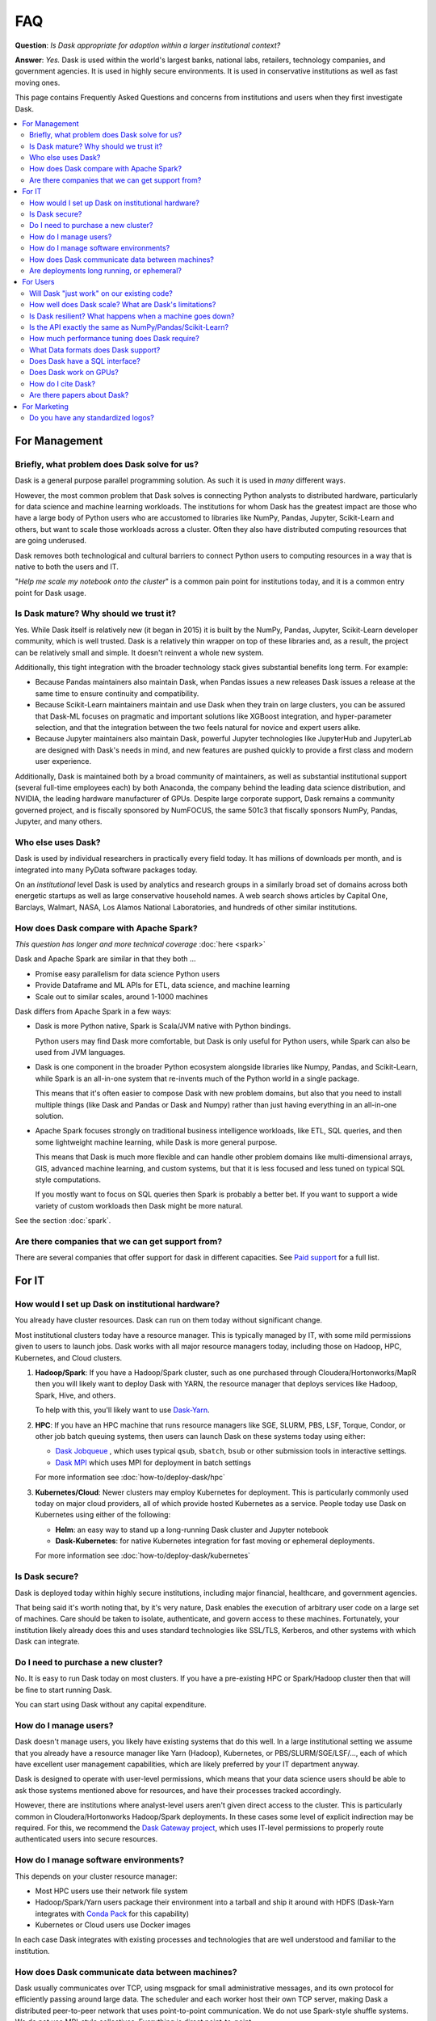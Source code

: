 FAQ
===

**Question**: *Is Dask appropriate for adoption within a larger institutional context?*

**Answer**: *Yes.* Dask is used within the world's largest banks, national labs,
retailers, technology companies, and government agencies.  It is used in highly
secure environments.  It is used in conservative institutions as well as fast
moving ones.

This page contains Frequently Asked Questions and concerns from institutions and users
when they first investigate Dask.

.. contents:: :local:

For Management
--------------

Briefly, what problem does Dask solve for us?
~~~~~~~~~~~~~~~~~~~~~~~~~~~~~~~~~~~~~~~~~~~~~

Dask is a general purpose parallel programming solution.
As such it is used in *many* different ways.

However, the most common problem that Dask solves is connecting Python analysts
to distributed hardware, particularly for data science and machine learning
workloads.  The institutions for whom Dask has the greatest
impact are those who have a large body of Python users who are accustomed to
libraries like NumPy, Pandas, Jupyter, Scikit-Learn and others, but want to
scale those workloads across a cluster.  Often they also have distributed
computing resources that are going underused.

Dask removes both technological and cultural barriers to connect Python users
to computing resources in a way that is native to both the users and IT.

"*Help me scale my notebook onto the cluster*" is a common pain point for
institutions today, and it is a common entry point for Dask usage.


Is Dask mature?  Why should we trust it?
~~~~~~~~~~~~~~~~~~~~~~~~~~~~~~~~~~~~~~~~

Yes.  While Dask itself is relatively new (it began in 2015) it is built by the
NumPy, Pandas, Jupyter, Scikit-Learn developer community, which is well trusted.
Dask is a relatively thin wrapper on top of these libraries and,
as a result, the project can be relatively small and simple.
It doesn't reinvent a whole new system.

Additionally, this tight integration with the broader technology stack
gives substantial benefits long term.  For example:

-   Because Pandas maintainers also maintain Dask,
    when Pandas issues a new releases Dask issues a release at the same time to
    ensure continuity and compatibility.

-   Because Scikit-Learn maintainers maintain and use Dask when they train on large clusters,
    you can be assured that Dask-ML focuses on pragmatic and important
    solutions like XGBoost integration, and hyper-parameter selection,
    and that the integration between the two feels natural for novice and
    expert users alike.

-   Because Jupyter maintainers also maintain Dask,
    powerful Jupyter technologies like JupyterHub and JupyterLab are designed
    with Dask's needs in mind, and new features are pushed quickly to provide a
    first class and modern user experience.

Additionally, Dask is maintained both by a broad community of maintainers,
as well as substantial institutional support (several full-time employees each)
by both Anaconda, the company behind the leading data science distribution, and
NVIDIA, the leading hardware manufacturer of GPUs.  Despite large corporate
support, Dask remains a community governed project, and is fiscally sponsored by
NumFOCUS, the same 501c3 that fiscally sponsors NumPy, Pandas, Jupyter, and many others.


Who else uses Dask?
~~~~~~~~~~~~~~~~~~~

Dask is used by individual researchers in practically every field today.  It
has millions of downloads per month, and is integrated into many PyData
software packages today.

On an *institutional* level Dask is used by analytics and research groups in a
similarly broad set of domains across both energetic startups as well as large
conservative household names.  A web search shows articles by Capital One,
Barclays, Walmart, NASA, Los Alamos National Laboratories, and hundreds of
other similar institutions.


How does Dask compare with Apache Spark?
~~~~~~~~~~~~~~~~~~~~~~~~~~~~~~~~~~~~~~~~

*This question has longer and more technical coverage* :doc:`here <spark>`

Dask and Apache Spark are similar in that they both ...

-  Promise easy parallelism for data science Python users
-  Provide Dataframe and ML APIs for ETL, data science, and machine learning
-  Scale out to similar scales, around 1-1000 machines

Dask differs from Apache Spark in a few ways:

-  Dask is more Python native, Spark is Scala/JVM native with Python bindings.

   Python users may find Dask more comfortable,
   but Dask is only useful for Python users,
   while Spark can also be used from JVM languages.

-  Dask is one component in the broader Python ecosystem alongside libraries
   like Numpy, Pandas, and Scikit-Learn,
   while Spark is an all-in-one system that re-invents much of the Python world
   in a single package.

   This means that it's often easier to compose Dask with new problem domains,
   but also that you need to install multiple things (like Dask and Pandas or
   Dask and Numpy) rather than just having everything in an all-in-one solution.

-  Apache Spark focuses strongly on traditional business intelligence workloads,
   like ETL, SQL queries, and then some lightweight machine learning,
   while Dask is more general purpose.

   This means that Dask is much more flexible and can handle other problem
   domains like multi-dimensional arrays, GIS, advanced machine learning, and
   custom systems, but that it is less focused and less tuned on typical SQL
   style computations.

   If you mostly want to focus on SQL queries then Spark is probably a better
   bet.  If you want to support a wide variety of custom workloads then Dask
   might be more natural.

See the section :doc:`spark`.


Are there companies that we can get support from?
~~~~~~~~~~~~~~~~~~~~~~~~~~~~~~~~~~~~~~~~~~~~~~~~~

There are several companies that offer support for dask in different capacities. See
`Paid support <https://docs.dask.org/en/latest/support.html#paid-support>`_ for a full list.


For IT
------


How would I set up Dask on institutional hardware?
~~~~~~~~~~~~~~~~~~~~~~~~~~~~~~~~~~~~~~~~~~~~~~~~~~

You already have cluster resources.
Dask can run on them today without significant change.

Most institutional clusters today have a resource manager.
This is typically managed by IT, with some mild permissions given to users to
launch jobs.  Dask works with all major resource managers today, including
those on Hadoop, HPC, Kubernetes, and Cloud clusters.

1.  **Hadoop/Spark**: If you have a Hadoop/Spark cluster, such as one purchased
    through Cloudera/Hortonworks/MapR then you will likely want to deploy Dask
    with YARN, the resource manager that deploys services like Hadoop, Spark,
    Hive, and others.

    To help with this, you'll likely want to use `Dask-Yarn <https://yarn.dask.org>`_.

2.  **HPC**: If you have an HPC machine that runs resource managers like SGE,
    SLURM, PBS, LSF, Torque, Condor, or other job batch queuing systems, then
    users can launch Dask on these systems today using either:

    - `Dask Jobqueue <https://jobqueue.dask.org>`_ , which uses typical
      ``qsub``, ``sbatch``, ``bsub`` or other submission tools in interactive
      settings.
    - `Dask MPI <https://mpi.dask.org>`_ which uses MPI for deployment in
      batch settings

    For more information see :doc:`how-to/deploy-dask/hpc`

3.  **Kubernetes/Cloud**: Newer clusters may employ Kubernetes for deployment.
    This is particularly commonly used today on major cloud providers,
    all of which provide hosted Kubernetes as a service.  People today use Dask
    on Kubernetes using either of the following:

    - **Helm**: an easy way to stand up a long-running Dask cluster and
      Jupyter notebook

    - **Dask-Kubernetes**: for native Kubernetes integration for fast moving
      or ephemeral deployments.

    For more information see :doc:`how-to/deploy-dask/kubernetes`


Is Dask secure?
~~~~~~~~~~~~~~~

Dask is deployed today within highly secure institutions,
including major financial, healthcare, and government agencies.

That being said it's worth noting that, by it's very nature, Dask enables the
execution of arbitrary user code on a large set of machines. Care should be
taken to isolate, authenticate, and govern access to these machines.  Fortunately,
your institution likely already does this and uses standard technologies like
SSL/TLS, Kerberos, and other systems with which Dask can integrate.


Do I need to purchase a new cluster?
~~~~~~~~~~~~~~~~~~~~~~~~~~~~~~~~~~~~

No.  It is easy to run Dask today on most clusters.
If you have a pre-existing HPC or Spark/Hadoop cluster then that will be fine
to start running Dask.

You can start using Dask without any capital expenditure.


How do I manage users?
~~~~~~~~~~~~~~~~~~~~~~

Dask doesn't manage users, you likely have existing systems that do this well.
In a large institutional setting we assume that you already have a resource
manager like Yarn (Hadoop), Kubernetes, or PBS/SLURM/SGE/LSF/..., each of which
have excellent user management capabilities, which are likely preferred by your
IT department anyway.

Dask is designed to operate with user-level permissions, which means that
your data science users should be able to ask those systems mentioned above for
resources, and have their processes tracked accordingly.

However, there are institutions where analyst-level users aren't given direct access to
the cluster.  This is particularly common in Cloudera/Hortonworks Hadoop/Spark deployments.
In these cases some level of explicit indirection may be required.  For this, we
recommend the `Dask Gateway project <https://gateway.dask.org>`_, which uses IT-level
permissions to properly route authenticated users into secure resources.


How do I manage software environments?
~~~~~~~~~~~~~~~~~~~~~~~~~~~~~~~~~~~~~~

This depends on your cluster resource manager:

-  Most HPC users use their network file system
-  Hadoop/Spark/Yarn users package their environment into a tarball and ship it
   around with HDFS (Dask-Yarn integrates with `Conda Pack
   <https://conda.github.io/conda-pack/>`_ for this capability)
-  Kubernetes or Cloud users use Docker images

In each case Dask integrates with existing processes and technologies
that are well understood and familiar to the institution.


How does Dask communicate data between machines?
~~~~~~~~~~~~~~~~~~~~~~~~~~~~~~~~~~~~~~~~~~~~~~~~

Dask usually communicates over TCP, using msgpack for small administrative
messages, and its own protocol for efficiently passing around large data.
The scheduler and each worker host their own TCP server, making Dask a
distributed peer-to-peer network that uses point-to-point communication.
We do not use Spark-style shuffle systems.  We do not use MPI-style
collectives.  Everything is direct point-to-point.

For high performance networks you can use either TCP-over-Infiniband for about
1 GB/s bandwidth, or UCX (experimental) for full speed communication.


Are deployments long running, or ephemeral?
~~~~~~~~~~~~~~~~~~~~~~~~~~~~~~~~~~~~~~~~~~~

We see both, but ephemeral deployments are more common.

Most Dask use today is about enabling data science or data engineering users to
scale their interactive workloads across the cluster.
These are typically either interactive sessions with Jupyter, or batch scripts
that run at a pre-defined time.  In both cases, the user asks the resource
manager for a bunch of machines, does some work, and then gives up those
machines.

Some institutions also use Dask in an always-on fashion, either handling
real-time traffic in a scalable way, or responding to a broad set of
interactive users with large datasets that it keeps resident in memory.


For Users
---------

Will Dask "just work" on our existing code?
~~~~~~~~~~~~~~~~~~~~~~~~~~~~~~~~~~~~~~~~~~~

No, you will need to make modifications,
but these modifications are usually small.

The vast majority of lines of business logic within your institution
will not have to change, assuming that they are in Python and use tooling like
Numpy, Pandas and Scikit-Learn.

How well does Dask scale?  What are Dask's limitations?
~~~~~~~~~~~~~~~~~~~~~~~~~~~~~~~~~~~~~~~~~~~~~~~~~~~~~~~

The largest Dask deployments that we see today are on around 1000 multi-core
machines, perhaps 20,000 cores in total, but these are rare.
Most institutional-level problems (1-100 TB) are well solved by deployments of 10-50 nodes.

Technically, the back-of-the-envelope number to keep in mind is that each task
(an individual Python function call) in Dask has an overhead of around *200
microseconds*.  So if these tasks take 1 second each, then Dask can saturate
around 5000 cores before scheduling overhead dominates costs.  As workloads
reach this limit they are encouraged to use larger chunk sizes to compensate.
The *vast majority* of institutional users though do not reach this limit.
For more information you may want to peruse our :doc:`best practices
<best-practices>`

Is Dask resilient?  What happens when a machine goes down?
~~~~~~~~~~~~~~~~~~~~~~~~~~~~~~~~~~~~~~~~~~~~~~~~~~~~~~~~~~

Yes, Dask is resilient to the failure of worker nodes.  It knows how it came to
any result, and can replay the necessary work on other machines if one goes
down.

If Dask's centralized scheduler goes down then you would need to resubmit the
computation.  This is a fairly standard level of resiliency today, shared with
other tooling like Apache Spark, Flink, and others.

The resource managers that host Dask, like Yarn or Kubernetes, typically
provide long-term 24/7 resilience for always-on operation.

Is the API exactly the same as NumPy/Pandas/Scikit-Learn?
~~~~~~~~~~~~~~~~~~~~~~~~~~~~~~~~~~~~~~~~~~~~~~~~~~~~~~~~~

No, but it's very close.  That being said your data scientists will still
have to learn some things.

What we find is that the Numpy/Pandas/Scikit-Learn APIs aren't the challenge
when institutions adopt Dask.  When API inconsistencies do exist, even
modestly skilled programmers are able to understand why and work around them
without much pain.

Instead, the challenge is building intuition around parallel performance.
We've all built up a mental model for what is fast and slow on a single
machine.  This model changes when we factor in network communication and
parallel algorithms, and the performance that we get for familiar operations
can be surprising.

Our main solution to build this intuition, other than
accumulated experience, is Dask's :doc:`Diagnostic Dashboard
<diagnostics-distributed>`.
The dashboard delivers a ton of visual feedback to users as they are running
their computation to help them understand what is going on.  This both helps
them to identify and resolve immediate bottlenecks, and also builds up that
parallel performance intuition surprisingly quickly.


How much performance tuning does Dask require?
~~~~~~~~~~~~~~~~~~~~~~~~~~~~~~~~~~~~~~~~~~~~~~

*Some other systems are notoriously hard to tune for optimal performance.
What is Dask's story here?  How many knobs are there that we need to be aware
of?*

Like the rest of the Python software tools, Dask puts a lot of effort into
having sane defaults.  Dask workers automatically detect available memory and
cores, and choose sensible defaults that are decent in most situations.  Dask
algorithms similarly provide decent choices by default, and informative warnings
when tricky situations arise, so that, in common cases, things should be fine.

The most common knobs to tune include the following:

-   The thread/process mixture to deal with GIL-holding computations (which are
    rare in Numpy/Pandas/Scikit-Learn workflows)
-   Partition size, like if should you have 100 MB chunks or 1 GB chunks

That being said, almost no institution's needs are met entirely by the common
case, and given the variety of problems that people throw at Dask,
exceptional problems are commonplace.
In these cases we recommend watching the dashboard during execution to see what
is going on.  It can commonly inform you what's going wrong, so that you can
make changes to your system.


What Data formats does Dask support?
~~~~~~~~~~~~~~~~~~~~~~~~~~~~~~~~~~~~

Because Dask builds on NumPy and Pandas, it supports most formats that they
support, which is most formats.
That being said, not all formats are well suited for
parallel access.  In general people using the following formats are usually
pretty happy:

-  **Tabular:** Parquet, ORC, CSV, Line Delimited JSON, Avro, text
-  **Arrays:** HDF5, NetCDF, Zarr, GRIB

More generally, if you have a Python function that turns a chunk of your stored
data into a Pandas dataframe or Numpy array then Dask can probably call that
function many times without much effort.

For groups looking for advice on which formats to use, we recommend Parquet
for tables and Zarr or HDF5 for arrays.


Does Dask have a SQL interface?
~~~~~~~~~~~~~~~~~~~~~~~~~~~~~~~

Dask supports various ways to communicate with SQL databases, some
requiring extra packages to be installed; see the section
:doc:`dataframe-sql`.


Does Dask work on GPUs?
~~~~~~~~~~~~~~~~~~~~~~~

Yes! Dask works with GPUs in a few ways.

The `RAPIDS <https://rapids.ai>`_ libraries provide a GPU-accelerated
Pandas-like library,
`cuDF <https://github.com/rapidsai/cudf>`_,
which interoperates well and is tested against Dask DataFrame.

`Chainer's CuPy <https://cupy.chainer.org/>`_ library provides a GPU
accelerated NumPy-like library that interoperates nicely with Dask Array.

For custom workflows people use Dask alongside GPU-accelerated libraries like PyTorch and
TensorFlow to manage workloads across several machines.  They typically use
Dask's custom APIs, notably :doc:`Delayed <delayed>` and :doc:`Futures
<futures>`.

See the section :doc:`gpu`.


How do I cite Dask?
~~~~~~~~~~~~~~~~~~~

Dask is developed by many people from many institutions.  Some of these
developers are academics who depend on academic citations to justify their
efforts.  Unfortunately, no single citation can do all of these developers (and
the developers to come) sufficient justice.  Instead, we choose to use a single
blanket citation for all developers past and present.

To cite Dask in publications, please use the following::

   Dask Development Team (2016). Dask: Library for dynamic task scheduling
   URL https://dask.org

A BibTeX entry for LaTeX users follows::

   @Manual{,
     title = {Dask: Library for dynamic task scheduling},
     author = {{Dask Development Team}},
     year = {2016},
     url = {https://dask.org},
   }

The full author list is available using ``git`` (e.g. ``git shortlog -ns``).


Are there papers about Dask?
~~~~~~~~~~~~~~~~~~~~~~~~~~~~

Rocklin, Matthew. "Dask: Parallel Computation with Blocked algorithms and Task
Scheduling." (2015).
`PDF <https://conference.scipy.org/proceedings/scipy2015/pdfs/matthew_rocklin.pdf>`_.

::

   @InProceedings{ matthew_rocklin-proc-scipy-2015,
     author    = { Matthew Rocklin },
     title     = { Dask: Parallel Computation with Blocked algorithms and Task Scheduling },
     booktitle = { Proceedings of the 14th Python in Science Conference },
     pages     = { 130 - 136 },
     year      = { 2015 },
     editor    = { Kathryn Huff and James Bergstra }
   }


For Marketing
-------------

There is a special subsite dedicated to addressing marketing concerns. You can
find it at `marketing.dask.org <https://marketing.dask.org>`_.

Do you have any standardized logos?
~~~~~~~~~~~~~~~~~~~~~~~~~~~~~~~~~~~

Yes! You can find them at :doc:`logos`.
